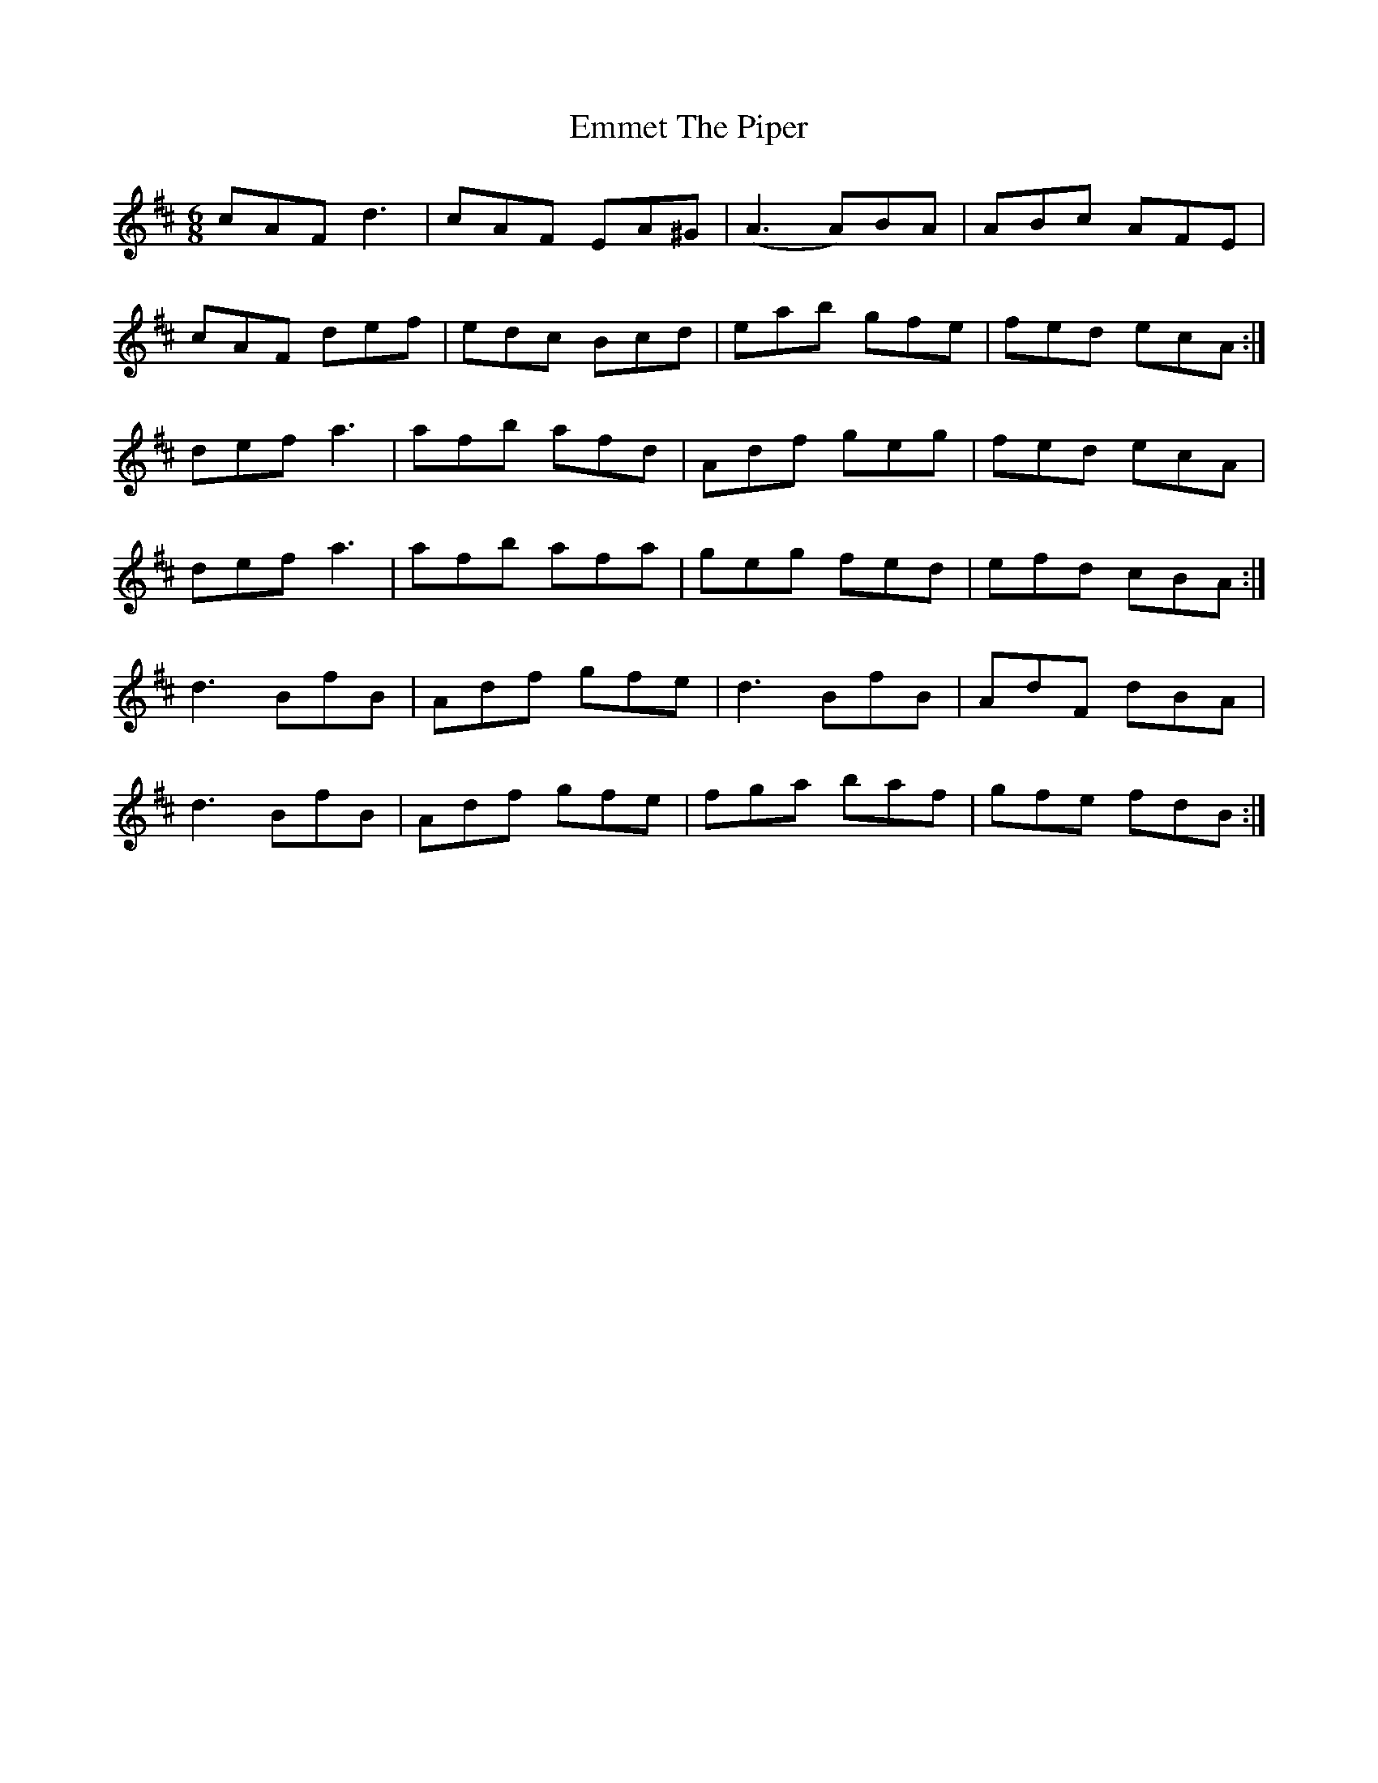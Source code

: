 X: 11909
T: Emmet The Piper
R: jig
M: 6/8
K: Dmajor
cAF d3|cAF EA^G|(A3 A)BA|ABc AFE|
cAF def|edc Bcd|eab gfe|fed ecA:|
def a3|afb afd|Adf geg|fed ecA|
def a3|afb afa|geg fed|efd cBA:|
d3 BfB|Adf gfe|d3 BfB|AdF dBA|
d3 BfB|Adf gfe|fga baf|gfe fdB:|

